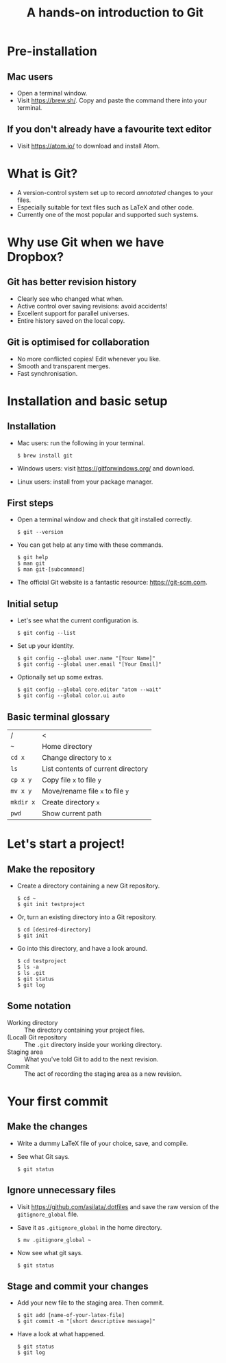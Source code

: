 #+REVEAL_TRANS: fade
#+REVEAL_PLUGINS: (highlight)
#+OPTIONS: num:nil toc:nil
#+Title: A hands-on introduction to Git

* Pre-installation
** Mac users
   - Open a terminal window.
   - Visit [[https://brew.sh/]]. Copy and paste the command there into your terminal.
** If you don't already have a favourite text editor
   - Visit [[https://atom.io/]] to download and install Atom.

* What is Git?
  - A version-control system set up to record /annotated/ changes to your files.
  - Especially suitable for text files such as LaTeX and other code.
  - Currently one of the most popular and supported such systems.

* Why use Git when we have Dropbox?
   #+ATTR_HTML: :height 550px
   #+ATTR_REVEAL: :frag roll-in
   [[./images/final.gif]]
** Git has better revision history
   - Clearly see who changed what when.
   - Active control over saving revisions: avoid accidents!
   - Excellent support for parallel universes.
   - Entire history saved on the local copy.
** Git is optimised for collaboration
   - No more conflicted copies! Edit whenever you like.
   - Smooth and transparent merges.
   - Fast synchronisation.

* Installation and basic setup
** Installation
   - Mac users: run the following in your terminal.
     #+BEGIN_SRC shell session
     $ brew install git
     #+END_SRC
   - Windows users: visit [[https://gitforwindows.org/]] and download.
   - Linux users: install from your package manager.

** First steps
   - Open a terminal window and check that git installed correctly.
     #+BEGIN_SRC shell session
     $ git --version
     #+END_SRC
   - You can get help at any time with these commands.
     #+BEGIN_SRC shell session
     $ git help
     $ man git
     $ man git-[subcommand]
     #+END_SRC
   - The official Git website is a fantastic resource: [[https://git-scm.com]].

** Initial setup
   - Let's see what the current configuration is.
     #+BEGIN_SRC shell session
     $ git config --list
     #+END_SRC
   - Set up your identity.
     #+BEGIN_SRC shell session
     $ git config --global user.name "[Your Name]"
     $ git config --global user.email "[Your Email]"
     #+END_SRC
   - Optionally set up some extras.
     #+BEGIN_SRC shell session
     $ git config --global core.editor "atom --wait"
     $ git config --global color.ui auto
     #+END_SRC

** Basic terminal glossary
   |-----------+------------------------------------|
   | /         | <                                  |
   | ~~~       | Home directory                     |
   | ~cd x~    | Change directory to ~x~            |
   | ~ls~      | List contents of current directory |
   | ~cp x y~  | Copy file ~x~ to file ~y~          |
   | ~mv x y~  | Move/rename file ~x~ to file ~y~   |
   | ~mkdir x~ | Create directory ~x~               |
   | ~pwd~     | Show current path                  |

* Let's start a project!
** Make the repository
   - Create a directory containing a new Git repository.
     #+BEGIN_SRC shell session
     $ cd ~
     $ git init testproject
     #+END_SRC
   - Or, turn an existing directory into a Git repository.
     #+BEGIN_SRC shell session
     $ cd [desired-directory]
     $ git init
     #+END_SRC
   - Go into this directory, and have a look around.
     #+BEGIN_SRC shell session
     $ cd testproject
     $ ls -a
     $ ls .git
     $ git status
     $ git log
     #+END_SRC

** Some notation
   - Working directory :: The directory containing your project files.
   - (Local) Git repository :: The ~.git~ directory inside your working directory.
   - Staging area :: What you've told Git to add to the next revision.
   - Commit :: The act of recording the staging area as a new revision.

* Your first commit
** Make the changes
   - Write a dummy LaTeX file of your choice, save, and compile.
   - See what Git says.
     #+BEGIN_SRC shell session
     $ git status
     #+END_SRC

** Ignore unnecessary files
   - Visit [[https://github.com/asilata/.dotfiles]] and save the raw version of the ~gitignore_global~ file. 
   - Save it as ~.gitignore_global~ in the home directory.
     #+BEGIN_SRC shell session
     $ mv .gitignore_global ~
     #+END_SRC
   - Now see what git says.
     #+BEGIN_SRC shell session
     $ git status
     #+END_SRC

** Stage and commit your changes     
   - Add your new file to the staging area. Then commit.
     #+BEGIN_SRC shell session
     $ git add [name-of-your-latex-file]
     $ git commit -m "[short descriptive message]"
     #+END_SRC
   - Have a look at what happened.
     #+BEGIN_SRC shell session
     $ git status
     $ git log
     #+END_SRC


